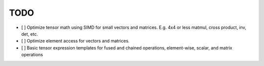 TODO
====

- [ ] Optimize tensor math using SIMD for small vectors and matrices. E.g. 4x4 or less matmul, cross product, inv, det, etc.
- [ ] Optimize element access for vectors and matrices.
- [ ] Basic tensor expression templates for fused and chained operations, element-wise, scalar, and matrix operations
